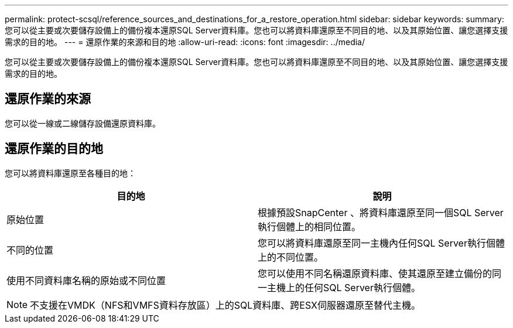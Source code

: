 ---
permalink: protect-scsql/reference_sources_and_destinations_for_a_restore_operation.html 
sidebar: sidebar 
keywords:  
summary: 您可以從主要或次要儲存設備上的備份複本還原SQL Server資料庫。您也可以將資料庫還原至不同目的地、以及其原始位置、讓您選擇支援需求的目的地。 
---
= 還原作業的來源和目的地
:allow-uri-read: 
:icons: font
:imagesdir: ../media/


[role="lead"]
您可以從主要或次要儲存設備上的備份複本還原SQL Server資料庫。您也可以將資料庫還原至不同目的地、以及其原始位置、讓您選擇支援需求的目的地。



== 還原作業的來源

您可以從一線或二線儲存設備還原資料庫。



== 還原作業的目的地

您可以將資料庫還原至各種目的地：

|===
| 目的地 | 說明 


 a| 
原始位置
 a| 
根據預設SnapCenter 、將資料庫還原至同一個SQL Server執行個體上的相同位置。



 a| 
不同的位置
 a| 
您可以將資料庫還原至同一主機內任何SQL Server執行個體上的不同位置。



 a| 
使用不同資料庫名稱的原始或不同位置
 a| 
您可以使用不同名稱還原資料庫、使其還原至建立備份的同一主機上的任何SQL Server執行個體。

|===

NOTE: 不支援在VMDK（NFS和VMFS資料存放區）上的SQL資料庫、跨ESX伺服器還原至替代主機。
